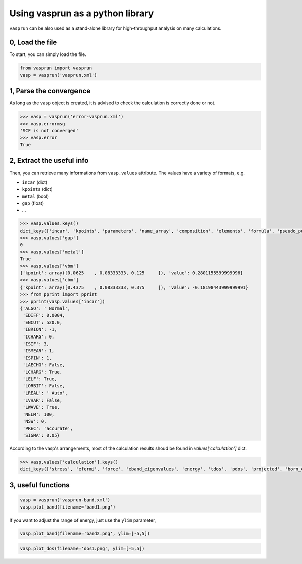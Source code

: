 Using vasprun as a python library
=================================

``vasprun`` can be also used as a stand-alone library for high-throughput analysis on many calculations.

0, Load the file
------------------
To start, you can simply load the file.

.. code-block:: Python

    from vasprun import vasprun
    vasp = vasprun('vasprun.xml')

1, Parse the convergence
-------------------------

As long as the ``vasp`` object is created, it is advised to check the calculation is correctly done or not.

.. code-block:: Python

    >>> vasp = vasprun('error-vasprun.xml')
    >>> vasp.errormsg
    'SCF is not converged'
    >>> vasp.error
    True

2, Extract the useful info
---------------------------

Then, you can retrieve many informations from ``vasp.values`` attribute. The values have a variety of formats, e.g.

- ``incar`` (dict)
- ``kpoints`` (dict)
- ``metal`` (bool)
- ``gap`` (float)
- ...

.. code-block:: Python

    >>> vasp.values.keys()
    dict_keys(['incar', 'kpoints', 'parameters', 'name_array', 'composition', 'elements', 'formula', 'pseudo_potential', 'potcar_symbols', 'valence', 'mass', 'calculation', 'finalpos', 'bands', 'occupy', 'metal', 'gap', 'cbm', 'vbm'])
    >>> vasp.values['gap']
    0
    >>> vasp.values['metal']
    True
    >>> vasp.values['vbm']
    {'kpoint': array([0.0625    , 0.08333333, 0.125     ]), 'value': 0.2801155599999996}
    >>> vasp.values['cbm']
    {'kpoint': array([0.4375    , 0.08333333, 0.375     ]), 'value': -0.18198443999999991}
    >>> from pprint import pprint
    >>> pprint(vasp.values['incar'])
    {'ALGO': ' Normal',
     'EDIFF': 0.0004,
     'ENCUT': 520.0,
     'IBRION': -1,
     'ICHARG': 0,
     'ISIF': 3,
     'ISMEAR': 1,
     'ISPIN': 1,
     'LAECHG': False,
     'LCHARG': True,
     'LELF': True,
     'LORBIT': False,
     'LREAL': ' Auto',
     'LVHAR': False,
     'LWAVE': True,
     'NELM': 100,
     'NSW': 0,
     'PREC': 'accurate',
     'SIGMA': 0.05}



According to the vasp's arrangements, most of the calculation results shoud be found in `values['calculation']` dict.
     
.. code-block:: Python

    >>> vasp.values['calculation'].keys()
    dict_keys(['stress', 'efermi', 'force', 'eband_eigenvalues', 'energy', 'tdos', 'pdos', 'projected', 'born_charges', 'hessian', 'normal_modes_eigenvalues', 'normal_modes_eigenvectors', 'epsilon_ion', 'pion', 'psp1', 'psp2', 'pelc', 'energy_per_atom'])



3, useful functions
---------------------

.. code-block:: Python

    vasp = vasprun('vasprun-band.xml')
    vasp.plot_band(filename='band1.png')

.. image:: ../images/band1.png
   :height: 600 px
   :width: 903 px
   :scale: 40 %

If you want to adjust the range of energy, just use the ``ylim`` parameter,

.. code-block:: Python

    vasp.plot_band(filename='band2.png', ylim=[-5,5])

.. image:: ../images/band2.png
   :height: 600 px
   :width: 903 px
   :scale: 40 %

.. code-block:: Python

    vasp.plot_dos(filename='dos1.png', ylim=[-5,5])

.. image:: ../images/dos1.png
   :height: 600 px
   :width: 903 px
   :scale: 40 %

